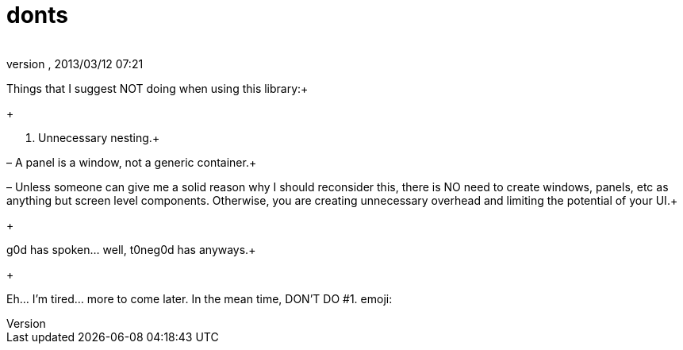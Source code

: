 = donts
:author: 
:revnumber: 
:revdate: 2013/03/12 07:21
:relfileprefix: ../../../
:imagesdir: ../../..
ifdef::env-github,env-browser[:outfilesuffix: .adoc]


Things that I suggest NOT doing when using this library:+

+

1. Unnecessary nesting.+

– A panel is a window, not a generic container.+

– Unless someone can give me a solid reason why I should reconsider this, there is NO need to create windows, panels, etc as anything but screen level components.  Otherwise, you are creating unnecessary overhead and limiting the potential of your UI.+

+

g0d has spoken… well, t0neg0d has anyways.+

+

Eh… I'm tired… more to come later.  In the mean time, DON'T DO #1. emoji:

